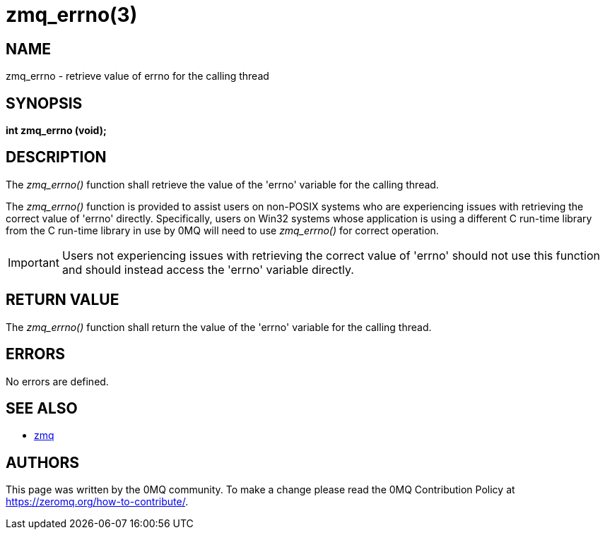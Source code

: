 = zmq_errno(3)


== NAME
zmq_errno - retrieve value of errno for the calling thread


== SYNOPSIS
*int zmq_errno (void);*


== DESCRIPTION
The _zmq_errno()_ function shall retrieve the value of the 'errno' variable for
the calling thread.

The _zmq_errno()_ function is provided to assist users on non-POSIX systems who
are experiencing issues with retrieving the correct value of 'errno' directly.
Specifically, users on Win32 systems whose application is using a different C
run-time library from the C run-time library in use by 0MQ will need to use
_zmq_errno()_ for correct operation.

IMPORTANT: Users not experiencing issues with retrieving the correct value of
'errno' should not use this function and should instead access the 'errno'
variable directly.


== RETURN VALUE
The _zmq_errno()_ function shall return the value of the 'errno' variable for
the calling thread.


== ERRORS
No errors are defined.


== SEE ALSO
* xref:zmq.adoc[zmq]


== AUTHORS
This page was written by the 0MQ community. To make a change please
read the 0MQ Contribution Policy at <https://zeromq.org/how-to-contribute/>.
